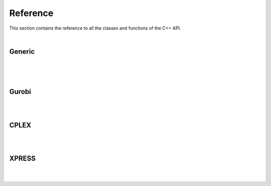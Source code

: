 .. _cppreference:

Reference
=========

This section contains the reference to all the classes and functions
of the C++ API.


.. doxygenfunction::AMPLAPIInterface::exportModel

|

.. doxygenfunction::AMPLAPIInterface::importModel


Generic
-------
.. doxygenclass:: ampls::AMPLModel
   :members:

|

.. doxygenclass:: ampls::GenericCallback
   :members:

|

.. doxygenenum:: ampls::Where::CBWhere

|

.. doxygenenum:: ampls::Value::CBValue



Gurobi
------
.. doxygenclass:: ampls::GurobiModel
   :members:

|

.. doxygenclass:: ampls::GurobiCallback
   :members:

|

.. doxygenclass:: ampls::GurobiDrv
   :members:


CPLEX
-----
.. doxygenclass:: ampls::CPLEXModel
   :members:

|

.. doxygenclass:: ampls::CPLEXCallback
   :members:

|

.. doxygenclass:: ampls::CPLEXDrv
   :members:


XPRESS
------
.. doxygenclass:: ampls::XPRESSModel
   :members:

|

.. doxygenclass:: ampls::XPRESSCallback
   :members:

|

.. doxygenclass:: ampls::XPRESSDrv
   :members:

